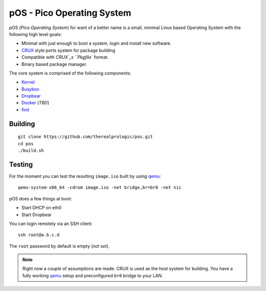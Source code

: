 .. _CRUX: https://crux.nu/
.. _Kernel: https://www.kernel.org/
.. _Busybox: http://www.busybox.net/
.. _Dropbear: https://matt.ucc.asn.au/dropbear/dropbear.html
.. _Docker: https://www.docker.com/
.. _finit: http://troglobit.com/finit.html
.. _qemu: http://www.qemu.org/


pOS - Pico Operating System
===========================

pOS (*Pico Operating System*) for want of a better name
is a small, minimal Linux based Operating System with the
following high level goals:

* Minimal with just enough to boot a system, login and install new software.
* `CRUX`_ style ports system for package building
* Compatible with `CRUX`_s ``Pkgfile`` format.
* Binary based package manager.

The core system is comprised of the following components:

* `Kernel`_
* `Busybox`_
* `Dropbear`_
* `Docker`_ (*TBD*)
* `finit`_


Building
--------

::
    
    git clone https://github.com/therealprologic/pos.git
    cd pos
    ./build.sh


Testing
-------

For the moment you can test the resulting ``image.iso`` built by using `qemu`_::
    
    qemu-system-x86_64 -cdrom image.iso -net bridge,br=br0 -net nic


pOS does a few things at boot:

* Start DHCP on eth0
* Start Dropbear

You can login remotely via an SSH client::
    
    ssh root@a.b.c.d

The ``root`` password by default is empty (*not set*).

.. note:: Right now a couple of assumptions are made.
          CRUX is used as the host system for building.
          You have a fully working `qemu`_ setup and preconfigured ``br0`` bridge to your LAN.
